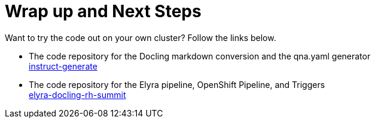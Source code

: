 = Wrap up and Next Steps

Want to try the code out on your own cluster? Follow the links below.

- The code repository for the Docling markdown conversion and the qna.yaml generator +
https://github.com/jhurlocker/instruct-generate[instruct-generate^]

- The code repository for the Elyra pipeline, OpenShift Pipeline, and Triggers +
https://github.com/jhurlocker/elyra_docling_rh_summit[elyra-docling-rh-summit^]

